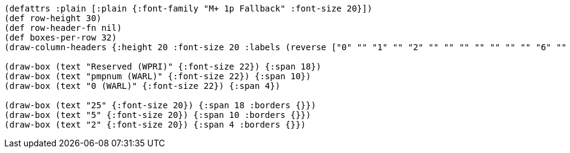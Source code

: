 // Because this diagram only has 16 columns, a lot of the font size directives
// (typically ":font-size 24" throughout) from the other bytefields are not appropriate here.
// To maintain the same look and feel, it might be worth reformatting this as a 32-column diagram.
[bytefield]
----
(defattrs :plain [:plain {:font-family "M+ 1p Fallback" :font-size 20}])
(def row-height 30)
(def row-header-fn nil)
(def boxes-per-row 32)
(draw-column-headers {:height 20 :font-size 20 :labels (reverse ["0" "" "1" "" "2" "" "" "" "" "" "" "" "6" "" "7" "" "" "" "" "" "" "" "" "" "" "" "" "" "" "" "" "31"])})

(draw-box (text "Reserved (WPRI)" {:font-size 22}) {:span 18})
(draw-box (text "pmpnum (WARL)" {:font-size 22}) {:span 10})
(draw-box (text "0 (WARL)" {:font-size 22}) {:span 4})

(draw-box (text "25" {:font-size 20}) {:span 18 :borders {}})
(draw-box (text "5" {:font-size 20}) {:span 10 :borders {}})
(draw-box (text "2" {:font-size 20}) {:span 4 :borders {}})
----
